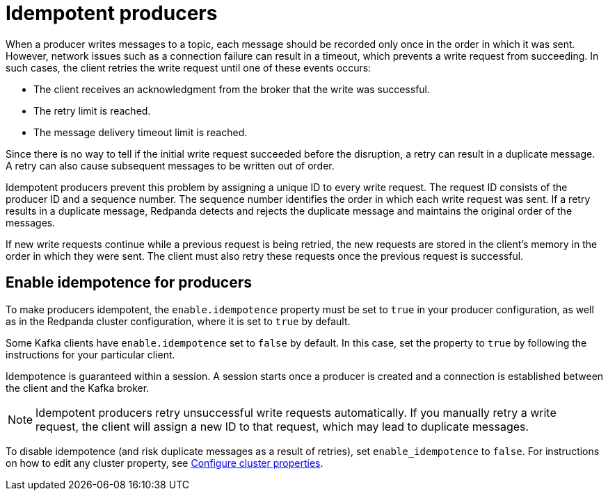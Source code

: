 = Idempotent producers
:description: Idempotent producers assign a unique ID to every write request, guaranteeing that each message is recorded only once in the order in which it was sent.
:page-aliases: development:idempotent-producers.adoc
:page-categories: Clients, Development

When a producer writes messages to a topic, each message should be recorded only once in the order in which it was sent. However, network issues such as a connection failure can result in a timeout, which prevents a write request from succeeding. In such cases, the client retries the write request until one of these events occurs:

* The client receives an acknowledgment from the broker that the write was successful.
* The retry limit is reached.
* The message delivery timeout limit is reached.

Since there is no way to tell if the initial write request succeeded before the disruption, a retry can result in a duplicate message. A retry can also cause subsequent messages to be written out of order.

Idempotent producers prevent this problem by assigning a unique ID to every write request. The request ID consists of the producer ID and a sequence number. The sequence number identifies the order in which each write request was sent. If a retry results in a duplicate message, Redpanda detects and rejects the duplicate message and maintains the original order of the messages.

If new write requests continue while a previous request is being retried, the new requests are stored in the client's memory in the order in which they were sent. The client must also retry these requests once the previous request is successful.

== Enable idempotence for producers

To make producers idempotent, the `enable.idempotence` property must be set to `true` in your producer configuration, as well as in the Redpanda cluster configuration, where it is set to `true` by default.

Some Kafka clients have `enable.idempotence` set to `false` by default. In this case, set the property to `true` by following the instructions for your particular client.

Idempotence is guaranteed within a session. A session starts once a producer is created and a connection is established between the client and the Kafka broker.

NOTE: Idempotent producers retry unsuccessful write requests automatically. If you manually retry a write request, the client will assign a new ID to that request, which may lead to duplicate messages.

ifndef::env-cloud[]
To disable idempotence (and risk duplicate messages as a result of retries), set `enable_idempotence` to `false`. For instructions on how to edit any cluster property, see xref:manage:cluster-maintenance/cluster-property-configuration.adoc[Configure cluster properties].
endif::[]
